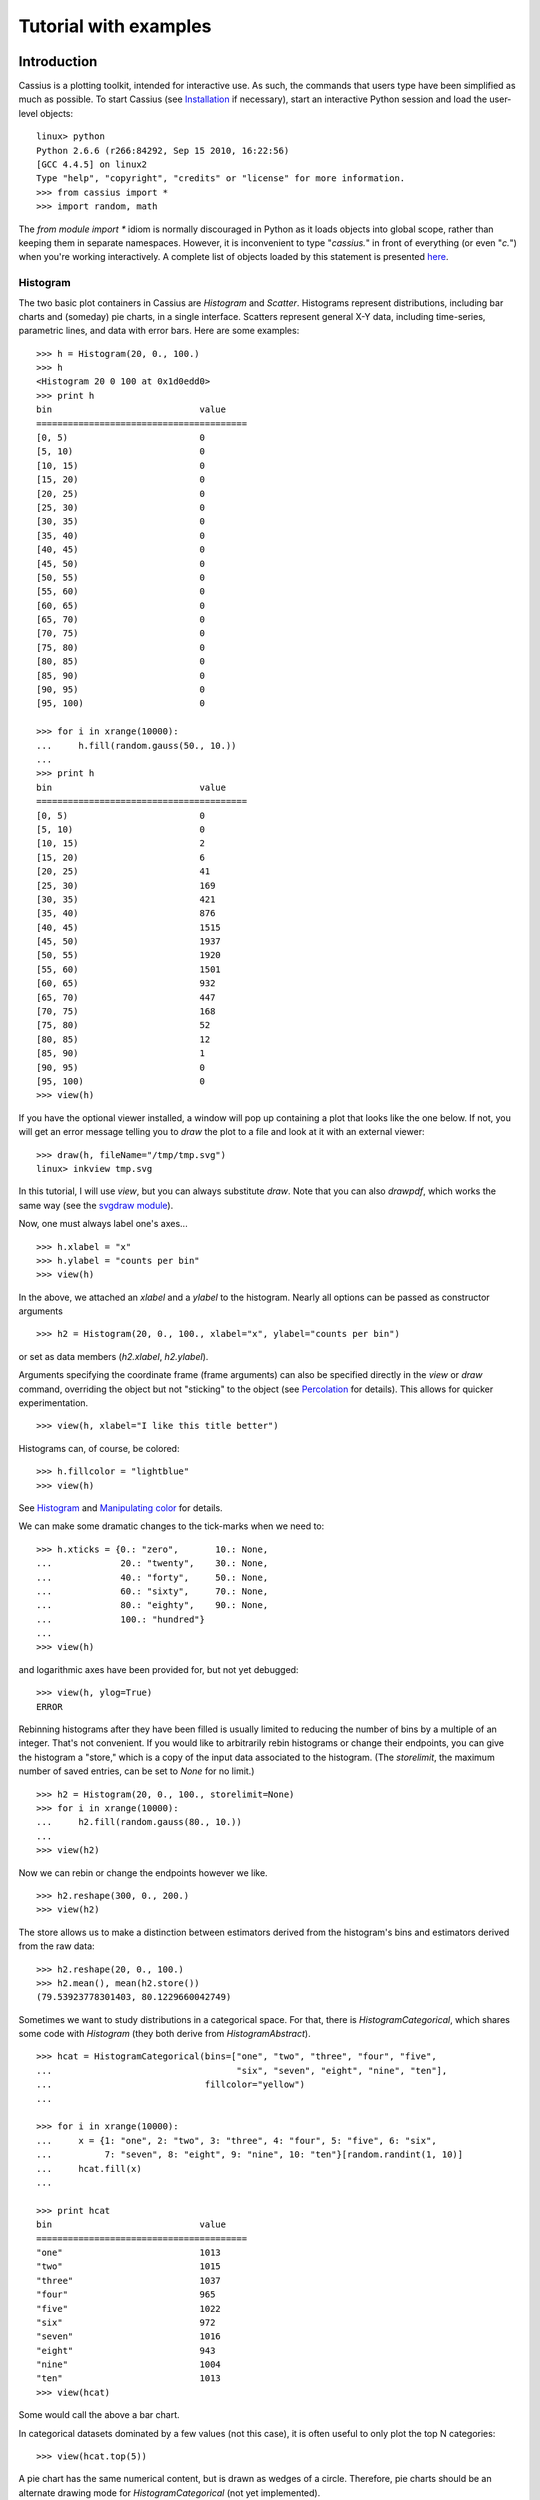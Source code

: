 Tutorial with examples
======================

Introduction
------------

Cassius is a plotting toolkit, intended for interactive use.  As such,
the commands that users type have been simplified as much as
possible.  To start Cassius (see `Installation <installation>`_ if
necessary), start an interactive Python session and load the
user-level objects::

   linux> python
   Python 2.6.6 (r266:84292, Sep 15 2010, 16:22:56) 
   [GCC 4.4.5] on linux2
   Type "help", "copyright", "credits" or "license" for more information.
   >>> from cassius import *
   >>> import random, math

The `from module import *` idiom is normally discouraged in Python as
it loads objects into global scope, rather than keeping them in
separate namespaces.  However, it is inconvenient to type "`cassius.`"
in front of everything (or even "`c.`") when you're working interactively.  A complete list of objects
loaded by this statement is presented `here <organization>`_.  

Histogram
^^^^^^^^^

The two basic plot containers in Cassius are `Histogram` and
`Scatter`.  Histograms represent distributions, including bar charts
and (someday) pie charts, in a single interface.  Scatters represent
general X-Y data, including time-series, parametric lines, and data
with error bars.  Here are some examples::

   >>> h = Histogram(20, 0., 100.)
   >>> h
   <Histogram 20 0 100 at 0x1d0edd0>
   >>> print h
   bin                            value
   ========================================
   [0, 5)                         0
   [5, 10)                        0
   [10, 15)                       0
   [15, 20)                       0
   [20, 25)                       0
   [25, 30)                       0
   [30, 35)                       0
   [35, 40)                       0
   [40, 45)                       0
   [45, 50)                       0
   [50, 55)                       0
   [55, 60)                       0
   [60, 65)                       0
   [65, 70)                       0
   [70, 75)                       0
   [75, 80)                       0
   [80, 85)                       0
   [85, 90)                       0
   [90, 95)                       0
   [95, 100)                      0

   >>> for i in xrange(10000):
   ...     h.fill(random.gauss(50., 10.))
   ... 
   >>> print h
   bin                            value
   ========================================
   [0, 5)                         0
   [5, 10)                        0
   [10, 15)                       2
   [15, 20)                       6
   [20, 25)                       41
   [25, 30)                       169
   [30, 35)                       421
   [35, 40)                       876
   [40, 45)                       1515
   [45, 50)                       1937
   [50, 55)                       1920
   [55, 60)                       1501
   [60, 65)                       932
   [65, 70)                       447
   [70, 75)                       168
   [75, 80)                       52
   [80, 85)                       12
   [85, 90)                       1
   [90, 95)                       0
   [95, 100)                      0
   >>> view(h)

If you have the optional viewer installed, a window will pop up
containing a plot that looks like the one below.  If not, you will get
an error message telling you to `draw` the plot to a file and look at
it with an external viewer::

   >>> draw(h, fileName="/tmp/tmp.svg")
   linux> inkview tmp.svg

.. image::
   PLOTS/Tutorial_10.png

In this tutorial, I will use `view`, but you can always substitute
`draw`.  Note that you can also `drawpdf`, which works the same way
(see the `svgdraw module <reference_svgdraw>`_).

Now, one must always label one's axes...

::

   >>> h.xlabel = "x"
   >>> h.ylabel = "counts per bin"
   >>> view(h)

.. image::
   PLOTS/Tutorial_20.png

In the above, we attached an `xlabel` and a `ylabel` to the histogram.
Nearly all options can be passed as constructor arguments

::

   >>> h2 = Histogram(20, 0., 100., xlabel="x", ylabel="counts per bin")

or set as data members (`h2.xlabel`, `h2.ylabel`).

Arguments specifying the coordinate frame (frame arguments) can also
be specified directly in the `view` or `draw` command, overriding the
object but not "sticking" to the object (see `Percolation
<percolation>`_ for details).  This allows for quicker
experimentation.

::

   >>> view(h, xlabel="I like this title better")

.. image::
   PLOTS/Tutorial_30.png

Histograms can, of course, be colored::

   >>> h.fillcolor = "lightblue"
   >>> view(h)

.. image::
   PLOTS/Tutorial_40.png

See `Histogram
<reference_histograms#histogram-1-d-distribution-with-uniform-binning>`_
and `Manipulating color <reference_color>`_ for details.

We can make some dramatic changes to the tick-marks when we need to::

   >>> h.xticks = {0.: "zero",       10.: None,
   ...             20.: "twenty",    30.: None,
   ...             40.: "forty",     50.: None,
   ...             60.: "sixty",     70.: None,
   ...             80.: "eighty",    90.: None,
   ...             100.: "hundred"}
   ... 
   >>> view(h)

.. image::
   PLOTS/Tutorial_50.png

and logarithmic axes have been provided for, but not yet debugged::

   >>> view(h, ylog=True)
   ERROR

.. todo::
   Get logarithmic axes working!

Rebinning histograms after they have been filled is usually limited to
reducing the number of bins by a multiple of an integer.  That's not
convenient.  If you would like to arbitrarily rebin histograms or
change their endpoints, you can give the histogram a "store," which is
a copy of the input data associated to the histogram.  (The
`storelimit`, the maximum number of saved entries, can be set to
`None` for no limit.)

::

   >>> h2 = Histogram(20, 0., 100., storelimit=None)
   >>> for i in xrange(10000):
   ...     h2.fill(random.gauss(80., 10.))
   ... 
   >>> view(h2)

.. image::
   PLOTS/Tutorial_52.png

Now we can rebin or change the endpoints however we like.

::

   >>> h2.reshape(300, 0., 200.)
   >>> view(h2)

.. image::
   PLOTS/Tutorial_54.png

The store allows us to make a distinction between estimators derived
from the histogram's bins and estimators derived from the raw data::

   >>> h2.reshape(20, 0., 100.)
   >>> h2.mean(), mean(h2.store())
   (79.53923778301403, 80.1229660042749)

Sometimes we want to study distributions in a categorical space.  For
that, there is `HistogramCategorical`, which shares some code with
`Histogram` (they both derive from `HistogramAbstract`).

::

   >>> hcat = HistogramCategorical(bins=["one", "two", "three", "four", "five",
   ...                                   "six", "seven", "eight", "nine", "ten"],
   ...                             fillcolor="yellow")
   ... 

   >>> for i in xrange(10000):
   ...     x = {1: "one", 2: "two", 3: "three", 4: "four", 5: "five", 6: "six",
   ...          7: "seven", 8: "eight", 9: "nine", 10: "ten"}[random.randint(1, 10)]
   ...     hcat.fill(x)
   ... 

   >>> print hcat
   bin                            value
   ========================================
   "one"                          1013
   "two"                          1015
   "three"                        1037
   "four"                         965
   "five"                         1022
   "six"                          972
   "seven"                        1016
   "eight"                        943
   "nine"                         1004
   "ten"                          1013
   >>> view(hcat)

.. image::
   PLOTS/Tutorial_60.png

Some would call the above a bar chart.

In categorical datasets dominated by a few values (not this case), it
is often useful to only plot the top N categories::

   >>> view(hcat.top(5))

.. image::
   PLOTS/Tutorial_70.png

A pie chart has the same numerical content, but is drawn as wedges of
a circle.  Therefore, pie charts should be an alternate drawing mode
for `HistogramCategorical` (not yet implemented).

Scatter
^^^^^^^

Scatter-plots are produced with the `Scatter` class::

   >>> xlist = [random.uniform(0., 100.) for i in xrange(100000)]
   >>> ylist = [random.uniform(0., 100.) for i in xrange(100000)]
   >>> scat = Scatter(x=xlist, y=ylist, limit=100)
   >>> view(scat)

.. image::
   PLOTS/Tutorial_80.png

The `limit` parameter protected our SVG renderer from having to draw
100000 data points (which would be solid black).  When a `limit` is
specified (by default it's `None`), only a representative subsample is
drawn.  (The subsample is uniformly selected, it's not the beginning
or the end of the list!)  The `limit` applies to how many points are
shown in the graphic, so if you zoom in, you'll always see the same
level of detail.

There are two ways to load data into a scatter-plot: via two separate
lists (as above) or by interpreting one matrix::

   >>> bothlist = [[random.uniform(0., 50.), random.uniform(0., 100.)] for i in xrange(100)]
   >>> scat = Scatter(bothlist, sig=["x", "y"])
   >>> view(scat, xmin=0., xmax=150., ymin=0., ymax=150.)

.. image::
   PLOTS/Tutorial_100.png

::

   >>> scat = Scatter(bothlist, sig=["y", "x"])
   >>> view(scat, xmin=0., xmax=150., ymin=0., ymax=150.)

.. image::
   PLOTS/Tutorial_90.png

Rather than having a separate container for polygon data, we can make
polygons from a `Scatter` just by turning off the markers and turning
on a line connecting the points::

   >>> scat.connector = "unsorted"
   >>> view(scat)

.. image::
   PLOTS/Tutorial_110.png

::

   >>> scat.marker = None
   >>> view(scat)

.. image::
   PLOTS/Tutorial_120.png

It's like a time-series when the lines connect points from left to right::

   >>> scat.connector = "xsort"
   >>> view(scat)

.. image::
   PLOTS/Tutorial_130.png

It's even more like a timeseries when the x axis is interpreted from
and/or to time strings::

   >>> minutes = totimestring([1e9 + 60*i for i in xrange(1000)], "%d/%m/%Y at %H:%M")
   >>> minutes[:4]
   ['09/09/2001 at 01:46', '09/09/2001 at 01:47', '09/09/2001 at 01:48', '09/09/2001 at 01:49']

   >>> data = [math.sin(2.*math.pi*i/1000) + random.gauss(5., 1.) for i in xrange(1000)]

   >>> ts = TimeSeries(x=minutes, y=data, informat="%d/%m/%Y at %H:%M", outformat="%I %p")
   >>> view(ts)

.. image::
   PLOTS/Tutorial_135.png

The `TimeSeries` class derives from `Scatter`, and is only a thin
wrapper around it.

Plots with error bars work the same way: they're `Scatter` objects
with a bit more data::

   >>> dataplot = Scatter(x=[1., 2., 3., 4., 5.],
   ...                    y=[3., 4., 1., 5., 2.],
   ...                    ey=[0.1, 0.15, 0.2, 0.1, 0.5])
   ... 
   >>> view(dataplot)

.. image::
   PLOTS/Tutorial_140.png

There are also x error bars and asymmetric error bars.

Layouts and Overlays
^^^^^^^^^^^^^^^^^^^^

Now that we have made different kinds of plots, we want to put them
side-by-side or on top of each other to see relationships between them
by eye.  Side-by-side plots are produced with a `Layout`::

   >>> view(Layout(2, 1, h, h2))

.. image::
   PLOTS/Tutorial_150.png

The structure of this command makes it easy to rearrange the plots
quickly, and `Layout` objects can be nested to produce more complex
arrangements (see `Layout <reference_organization#layout-a-grid-of-plots>`_).

On-top-of-each-other plots are produced with an `Overlay`::

   >>> view(Overlay(h, h2))

.. image::
   PLOTS/Tutorial_160.png

Swapping the top and bottom plot requires very few keystrokes::

   >>> view(Overlay(h2, h))

.. image::
   PLOTS/Tutorial_170.png

We can also ask the `Overlay` to use the histograms' own coordinate
frame, not one built around the union of all the data (see `Overlay
<reference_organization#overlay-multiple-plots-in-the-same-coordinate-frame>`_
for more)::

   >>> view(Overlay(h, h2, frame=0))

.. image::
   PLOTS/Tutorial_180.png

For the special case of histograms, we can also `Stack`::

   >>> h2.fillcolor = "pink"
   >>> view(Layout(2, 1, Stack(h, h2), Stack(h2, h)))

.. image::
   PLOTS/Tutorial_185.png

Again, the order determines which is on top.

Gridlines, legends, and such
^^^^^^^^^^^^^^^^^^^^^^^^^^^^

Plot annotations are objects in the same sense as `Histograms` and
`Scatters`, so they are simply overlaid::

   >>> scat.connector = None
   >>> scat.marker = "circle"

   >>> grid = Grid(regular(5.), regular(5.))
   >>> view(Overlay(grid, scat))

.. image::
   PLOTS/Tutorial_190.png

which gives you the choice of lines-on-bottom (graph paper) or lines-on-top (jail).

Legends work the same way::

   >>> legend = Legend([[scat, "data!"]], justify="c")
   >>> view(Overlay(grid, scat, legend))

.. image::
   PLOTS/Tutorial_200.png

(The legend is free-form: you can put whatever you want in it.  See
`Legend <reference_legend>`_ for more.)

There are some limited 2-D plots, but they're in development.

The `Curve` class provides mathematical curves (see `Mathematical
curve <reference_curves>`_).  This is the part of Cassius that
provides curve-fitting as well, though that is in developement
(actually, just porting from Minuit to SciPy).

Realistic case: analyzing a large dataset
-----------------------------------------

Now that we can plot random numbers, let's look at some real data.  If
you haven't already, download `Augustus 0.4.3.1.tar.gz
<http://code.google.com/p/augustus/downloads/detail?name=Augustus-0.4.3.1.tar.gz>`_
and unpack it::

      linux> tar -xzvf Augustus-0.4.3.1.tar.gz

The file

::

   Augustus-0.4.3.1/examples/highway/real/data/scoring.csv

contains 25 MB of motor vehicle speeds measured by traffic monitoring
devices in the Chicago area.

We load it into Python with `inspect`::

   >>> from cassius import *
   >>> import math, itertools
   >>> highway = inspect("Augustus-0.4.3.1/examples/highway/real/data/scoring.csv")

and take a look at the number of records (rows)

::

   >>> len(highway)
   188529

the names of the features (column headers)

::

   >>> highway.keys()
['fielddeviceid', 'locationtimestamp', 'devicestatus', 'datastatus', 'locstatus', 'lastupdatetime', 'volume', 'speed', 'occupancy']

and the first few entries::

   >>> highway.scan()
   fielddevicei locationtime devicestatus   datastatus    locstatus lastupdateti       volume        speed    occupancy
   ====================================================================================================================
   'IL-TESTTSC-   1174330073 'NON_OPERATI 'FIELD_DATA_ 'LOCATION_RE 1175058600000            0            0            0
   'IL-TESTTSC-   1174330073 'NON_OPERATI 'FIELD_DATA_ 'LOCATION_RE 1175058600000            0            0            0
   'IL-TESTTSC-   1174330073 'NON_OPERATI 'FIELD_DATA_ 'LOCATION_RE 1175058600000            0            0            0
   'IL-TESTTSC-   1174330073 'NON_OPERATI 'FIELD_DATA_ 'LOCATION_RE 1175058600000            0            0            0
   'IL-TESTTSC-   1174330073 'NON_OPERATI 'FIELD_DATA_ 'LOCATION_RE 1175058600000            0            0            0
   'IL-TESTTSC-   1174330073 'OPERATIONAL 'FIELD_DATA_ 'LOCATION_RE 1175058600000           78      22.2683      2.75029
   'IL-TESTTSC-   1174330073 'OPERATIONAL 'FIELD_DATA_ 'LOCATION_RE 1175058600000          219       24.431      7.25412
   'IL-TESTTSC-   1174330073 'OPERATIONAL 'FIELD_DATA_ 'LOCATION_RE 1175058600000           87      17.0116       3.7582
   'IL-TESTTSC-   1174330073 'OPERATIONAL 'FIELD_DATA_ 'LOCATION_RE 1175058600000           61      18.4633      2.71703
   'IL-TESTTSC-   1174330073 'OPERATIONAL 'FIELD_DATA_ 'LOCATION_RE 1175058600000           99      16.9542      4.30594

The "speed" field is probably pretty interesting; let's take a look::

   >>> #                      what to plot   cuts to apply
   >>> view(highway.histogram("speed",       "speed > 0."))

.. image::
   PLOTS/Tutorial2_10.png

(The `speed > 0.` requirement eliminates `NaNs`.)

Presumably, people drive on different streets at different speeds.
The "fielddeviceid" column indicates the location where the speed was
measured.  How many of them are there?

   >>> len(highway.unique("fielddeviceid"))
   807

Too many to work with my hand--- our analysis will need to be automated.

::

   >>> # simplify the table to just arrays, selected with speed > 0.
   >>> fielddeviceid, speed = highway("fielddeviceid, speed", "speed > 0.")

   >>> # make a histogram for each "fielddeviceid" (segmentation)
   >>> histograms = {}
   >>> for f, s in itertools.izip(fielddeviceid, speed):
   ...     if f not in histograms:
   ...         histograms[f] = Histogram(70, 0., 70.)
   ...         histograms[f].name = f     # name is something I just made up
   ...     histograms[f].fill(s)
   ... 

   >>> # sort a list of these histograms by average speed
   >>> histlist = histograms.values()
   >>> histlist.sort(lambda a, b: cmp(a.mean(), b.mean()))

   >>> # plot the average speeds of each histogram (with error bars)
   >>> byspeed = Scatter(x=range(len(histlist)),
   ...                   y=[h.mean() for h in histlist],
   ...                   ey=[h.stdev()/math.sqrt(h.entries) for h in histlist])
   ... 
   >>> lines = Grid(horiz=[20., 30.])
   >>> view(Overlay(lines, byspeed), xlabel="sorted index", ylabel="average speed")

.. image::
   PLOTS/Tutorial2_20.png

There are three rough categories: slow roads (average is less than 20
MPH), fast roads (average is greater than 30 MPH), and the rest of
them, which constitutes about 80%.

::

   >>> # just look at the fast ones
   >>> fast_ones = [h for h in histlist if h.mean() > 30.]

   >>> # make a stack of histograms and give each one a different color
   >>> colors = lightseries(len(fast_ones))
   >>> for h, c in zip(fast_ones, colors):
   ...     h.fillcolor = c
   ... 
   >>> stack = Stack(*fast_ones, xlabel="speed")

   >>> # make a legend linking colors to street names
   >>> legend1 = Legend(names[:len(names)/2], justify="cl", textscale=0.5, x=0., anchor="tl", colwid=[0.2, 0.8])
   >>> legend2 = Legend(names[len(names)/2:], justify="cl", textscale=0.5, x=1., anchor="tr", colwid=[0.2, 0.8])

   >>> view(Overlay(legend1, legend2, stack, frame=-1))

.. image::
   PLOTS/Tutorial2_30.png

That one at 60 MPH certainly stands out: it's the Edens, which runs
along Lake Michigan.  I'll just pick out a slow, a fast, and two
weirdos.

::

   >>> one = [h for h in fast_ones if h.name == "IL-TESTTSC-KENNEDY-W-2128"][0]
   >>> two = [h for h in fast_ones if h.name == "IL-TESTTSC-ROUTE_53-N-11109"][0]
   >>> three = [h for h in fast_ones if h.name == "IL-TESTTSC-I_57-N-9017"][0]
   >>> four = [h for h in fast_ones if h.name == "IL-TESTTSC-EDENS-S-1037"][0]

   >>> # format them nicely for viewing
   >>> for h in one, two, three, four:
   ...     h.xlabel = h.name
   ...     h.bottommargin = 0.2
   ...     h.xlabeloffset = 0.2
   ... 
   >>> view(Layout(2, 2, one, two, three, four))

.. image::
   PLOTS/Tutorial2_40.png

That bimodal distribution in the Kennedy, I wonder if it might be related to time.

::

   >>> speedvstime = highway.timeseries("lastupdatetime, speed",
   ...                                  "fielddeviceid == 'IL-TESTTSC-KENNEDY-W-2128'",
   ...                                  outformat="%b %y")
   >>> view(speedvstime)

.. image::
   PLOTS/Tutorial2_50.png

Yup.  It is.  That's probably a data-quality issue--- cars don't
oscillate sharply between 15 MPH and 40 MPH on a yearly basis.

We could go on and on; there are a lot of interesting features in this
dataset.  However, we have seen how Cassius provides a flexible,
interactive way to do data analysis.  Much more detail on each class
and function is provided in the rest of this document.
